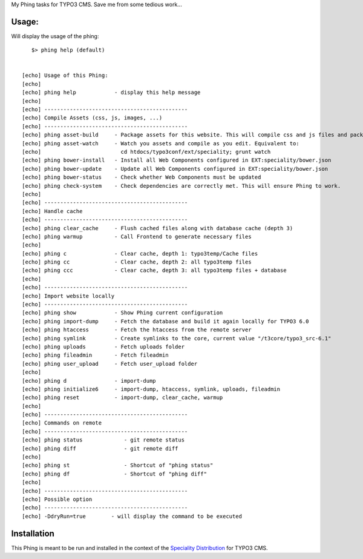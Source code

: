 My Phing tasks for TYPO3 CMS. Save me from some tedious work...

Usage:
------

Will display the usage of the phing:

::

	$> phing help (default)


     [echo] Usage of this Phing:
     [echo]
     [echo] phing help            - display this help message
     [echo]
     [echo] ---------------------------------------------
     [echo] Compile Assets (css, js, images, ...)
     [echo] ---------------------------------------------
     [echo] phing asset-build     - Package assets for this website. This will compile css and js files and package them
     [echo] phing asset-watch     - Watch you assets and compile as you edit. Equivalent to:
     [echo]                         cd htdocs/typo3conf/ext/speciality; grunt watch
     [echo] phing bower-install   - Install all Web Components configured in EXT:speciality/bower.json
     [echo] phing bower-update    - Update all Web Components configured in EXT:speciality/bower.json
     [echo] phing bower-status    - Check whether Web Components must be updated
     [echo] phing check-system    - Check dependencies are correctly met. This will ensure Phing to work.
     [echo]
     [echo] ---------------------------------------------
     [echo] Handle cache
     [echo] ---------------------------------------------
     [echo] phing clear_cache     - Flush cached files along with database cache (depth 3)
     [echo] phing warmup          - Call Frontend to generate necessary files
     [echo]
     [echo] phing c               - Clear cache, depth 1: typo3temp/Cache files
     [echo] phing cc              - Clear cache, depth 2: all typo3temp files
     [echo] phing ccc             - Clear cache, depth 3: all typo3temp files + database
     [echo]
     [echo] ---------------------------------------------
     [echo] Import website locally
     [echo] ---------------------------------------------
     [echo] phing show            - Show Phing current configuration
     [echo] phing import-dump     - Fetch the database and build it again locally for TYPO3 6.0
     [echo] phing htaccess        - Fetch the htaccess from the remote server
     [echo] phing symlink         - Create symlinks to the core, current value "/t3core/typo3_src-6.1"
     [echo] phing uploads         - Fetch uploads folder
     [echo] phing fileadmin       - Fetch fileadmin
     [echo] phing user_upload     - Fetch user_upload folder
     [echo]
     [echo] phing d               - import-dump
     [echo] phing initialize6     - import-dump, htaccess, symlink, uploads, fileadmin
     [echo] phing reset           - import-dump, clear_cache, warmup
     [echo]
     [echo] ---------------------------------------------
     [echo] Commands on remote
     [echo] ---------------------------------------------
     [echo] phing status             - git remote status
     [echo] phing diff               - git remote diff
     [echo]
     [echo] phing st                 - Shortcut of "phing status"
     [echo] phing df                 - Shortcut of "phing diff"
     [echo]
     [echo] ---------------------------------------------
     [echo] Possible option
     [echo] ---------------------------------------------
     [echo] -DdryRun=true        - will display the command to be executed


Installation
------------

This Phing is meant to be run and installed in the context of the `Speciality Distribution`_ for TYPO3 CMS.

.. _Speciality Distribution: https://github.com/Ecodev/bootstrap_package


